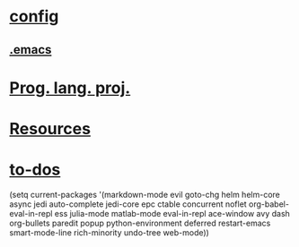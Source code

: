 * [[file:/home/paulo/.emacs.d/config.org][config]]
** [[file:/home/paulo/.emacs][.emacs]]
* [[file:/home/paulo/Documents/projs][Prog. lang. proj.]]
* [[file:/home/paulo/Dropbox/org/resources.org][Resources]]
* [[file:/home/paulo/Dropbox/org/todos.org][to-dos]]
  
(setq current-packages 
'(markdown-mode evil goto-chg helm helm-core async 
jedi auto-complete jedi-core epc ctable concurrent 
noflet org-babel-eval-in-repl ess julia-mode matlab-mode 
eval-in-repl ace-window avy dash org-bullets paredit popup 
python-environment deferred restart-emacs smart-mode-line 
rich-minority undo-tree web-mode))
